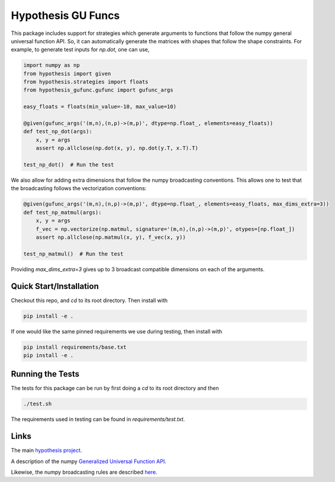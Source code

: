 ===================
Hypothesis GU Funcs
===================

This package includes support for strategies which generate arguments to
functions that follow the numpy general universal function API. So, it can
automatically generate the matrices with shapes that follow the shape
constraints. For example, to generate test inputs for `np.dot`, one can use,

.. code-block:: python

  import numpy as np
  from hypothesis import given
  from hypothesis.strategies import floats
  from hypothesis_gufunc.gufunc import gufunc_args

  easy_floats = floats(min_value=-10, max_value=10)

  @given(gufunc_args('(m,n),(n,p)->(m,p)', dtype=np.float_, elements=easy_floats))
  def test_np_dot(args):
      x, y = args
      assert np.allclose(np.dot(x, y), np.dot(y.T, x.T).T)

  test_np_dot()  # Run the test

We also allow for adding extra dimensions that follow the numpy broadcasting
conventions. This allows one to test that the broadcasting follows the
vectorization conventions:

.. code-block:: python

  @given(gufunc_args('(m,n),(n,p)->(m,p)', dtype=np.float_, elements=easy_floats, max_dims_extra=3))
  def test_np_matmul(args):
      x, y = args
      f_vec = np.vectorize(np.matmul, signature='(m,n),(n,p)->(m,p)', otypes=[np.float_])
      assert np.allclose(np.matmul(x, y), f_vec(x, y))

  test_np_matmul()  # Run the test

Providing `max_dims_extra=3` gives up to 3 broadcast compatible dimensions on each of the arguments.

------------------------
Quick Start/Installation
------------------------

Checkout this repo, and `cd` to its root directory. Then install with

.. code-block::

  pip install -e .

If one would like the same pinned requirements we use during testing, then install with

.. code-block::

  pip install requirements/base.txt
  pip install -e .

-----------------
Running the Tests
-----------------

The tests for this package can be run by first doing a `cd` to its root directory and then

.. code-block::

  ./test.sh

The requirements used in testing can be found in `requirements/test.txt`.

-----
Links
-----

The main `hypothesis project <https://hypothesis.readthedocs.io/en/latest/>`_.

A description of the numpy
`Generalized Universal Function API <https://docs.scipy.org/doc/numpy/reference/c-api.generalized-ufuncs.html>`_.

Likewise, the numpy broadcasting rules are described
`here <https://docs.scipy.org/doc/numpy/user/basics.broadcasting.html>`_.
